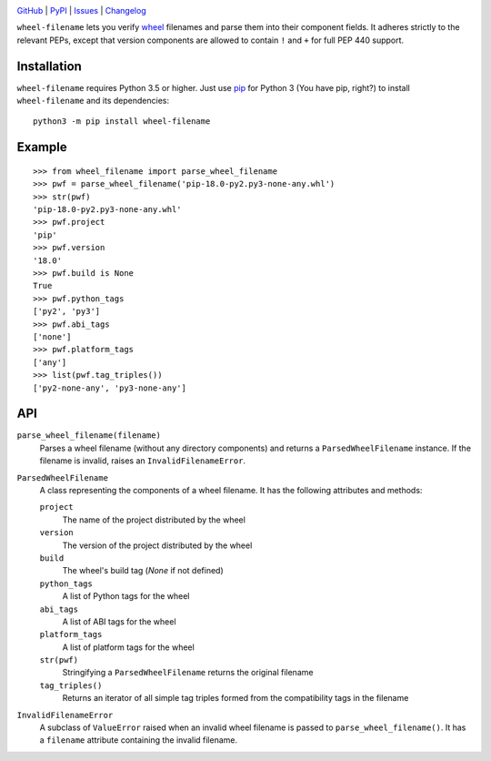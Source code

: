 .. image:: http://www.repostatus.org/badges/latest/active.svg
    :target: http://www.repostatus.org/#active
    :alt: Project Status: Active — The project has reached a stable, usable
          state and is being actively developed.

.. image:: https://travis-ci.com/jwodder/wheel-filename.svg?branch=master
    :target: https://travis-ci.com/jwodder/wheel-filename

.. image:: https://codecov.io/gh/jwodder/wheel-filename/branch/master/graph/badge.svg
    :target: https://codecov.io/gh/jwodder/wheel-filename

.. image:: https://img.shields.io/pypi/pyversions/wheel-filename.svg
    :target: https://pypi.org/project/wheel-filename/

.. image:: https://img.shields.io/github/license/jwodder/wheel-filename.svg
    :target: https://opensource.org/licenses/MIT
    :alt: MIT License

.. image:: https://img.shields.io/badge/Say%20Thanks-!-1EAEDB.svg
    :target: https://saythanks.io/to/jwodder

`GitHub <https://github.com/jwodder/wheel-filename>`_
| `PyPI <https://pypi.org/project/wheel-filename/>`_
| `Issues <https://github.com/jwodder/wheel-filename/issues>`_
| `Changelog <https://github.com/jwodder/wheel-filename/blob/master/CHANGELOG.md>`_

``wheel-filename`` lets you verify `wheel
<https://www.python.org/dev/peps/pep-0427/>`_ filenames and parse them into
their component fields.  It adheres strictly to the relevant PEPs, except that
version components are allowed to contain ``!`` and ``+`` for full PEP 440
support.

Installation
============
``wheel-filename`` requires Python 3.5 or higher.  Just use `pip
<https://pip.pypa.io>`_ for Python 3 (You have pip, right?) to install
``wheel-filename`` and its dependencies::

    python3 -m pip install wheel-filename


Example
=======

::

    >>> from wheel_filename import parse_wheel_filename
    >>> pwf = parse_wheel_filename('pip-18.0-py2.py3-none-any.whl')
    >>> str(pwf)
    'pip-18.0-py2.py3-none-any.whl'
    >>> pwf.project
    'pip'
    >>> pwf.version
    '18.0'
    >>> pwf.build is None
    True
    >>> pwf.python_tags
    ['py2', 'py3']
    >>> pwf.abi_tags
    ['none']
    >>> pwf.platform_tags
    ['any']
    >>> list(pwf.tag_triples())
    ['py2-none-any', 'py3-none-any']


API
===

``parse_wheel_filename(filename)``
   Parses a wheel filename (without any directory components) and returns a
   ``ParsedWheelFilename`` instance.  If the filename is invalid, raises an
   ``InvalidFilenameError``.

``ParsedWheelFilename``
   A class representing the components of a wheel filename.  It has the
   following attributes and methods:

   ``project``
      The name of the project distributed by the wheel

   ``version``
      The version of the project distributed by the wheel

   ``build``
      The wheel's build tag (`None` if not defined)

   ``python_tags``
      A list of Python tags for the wheel

   ``abi_tags``
      A list of ABI tags for the wheel

   ``platform_tags``
      A list of platform tags for the wheel

   ``str(pwf)``
      Stringifying a ``ParsedWheelFilename`` returns the original filename

   ``tag_triples()``
      Returns an iterator of all simple tag triples formed from the
      compatibility tags in the filename

``InvalidFilenameError``
   A subclass of ``ValueError`` raised when an invalid wheel filename is passed
   to ``parse_wheel_filename()``.  It has a ``filename`` attribute containing
   the invalid filename.
